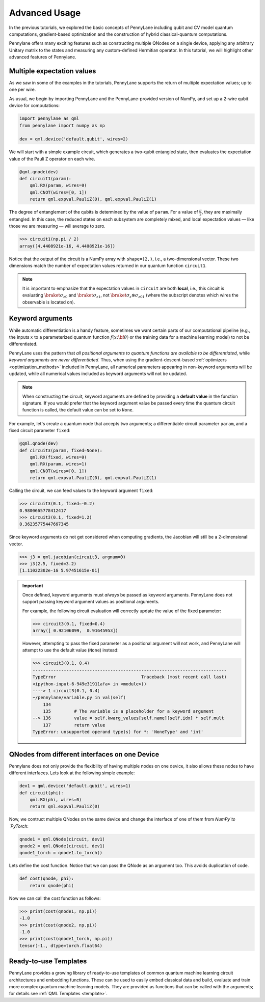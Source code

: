 .. role:: html(raw)
   :format: html

.. _advanced_usage:

Advanced Usage
==============

In the previous tutorials, we explored the basic concepts of PennyLane including qubit and CV model quantum computations, gradient-based optimization and the construction of hybrid classical-quantum computations.

Pennylane offers many exciting features such as constructing multiple QNodes on a single device, applying any arbitrary Unitary matrix to the states and measuring any custom-defined Hermitian operator. In this tutorial, we will highlight other advanced features of Pennylane.

Multiple expectation values
---------------------------

As we saw in some of the examples in the tutorials, PennyLane supports the return of multiple expectation values; up to one per wire.

As usual, we begin by importing PennyLane and the PennyLane-provided version of NumPy, and set up a 2-wire qubit device for computations:

.. code-block:: python

    import pennylane as qml
    from pennylane import numpy as np

    dev = qml.device('default.qubit', wires=2)

We will start with a simple example circuit, which generates a two-qubit entangled state, then evaluates the expectation value of the Pauli Z operator on each wire.

.. code-block:: python

    @qml.qnode(dev)
    def circuit1(param):
        qml.RX(param, wires=0)
        qml.CNOT(wires=[0, 1])
        return qml.expval.PauliZ(0), qml.expval.PauliZ(1)

The degree of entanglement of the qubits is determined by the value of ``param``. For a value of :math:`\frac{\pi}{2}`, they are maximally entangled. In this case, the reduced states on each subsystem are completely mixed, and local expectation values — like those we are measuring — will average to zero.

>>> circuit1(np.pi / 2)
array([4.4408921e-16, 4.4408921e-16])

Notice that the output of the circuit is a NumPy array with ``shape=(2,)``, i.e., a two-dimensional vector. These two dimensions match the number of expectation values returned in our quantum function ``circuit1``.

.. note::
    It is important to emphasize that the expectation values in ``circuit`` are both **local**, i.e., this circuit is evaluating :math:`\braket{\sigma_z}_0` and :math:`\braket{\sigma_z}_1`, not :math:`\braket{\sigma_z\otimes \sigma_z}_{01}` (where the subscript denotes which wires the observable is located on).


Keyword arguments
-----------------

While automatic differentiation is a handy feature, sometimes we want certain parts of our computational pipeline (e.g., the inputs :math:`x` to a parameterized quantum function :math:`f(x;\bf{\theta})` or the training data for a machine learning model) to not be differentiated.

PennyLane uses the pattern that *all positional arguments to quantum functions are available to be differentiated*, while *keyword arguments are never differentiated*. Thus, when using the gradient-descent-based :ref:`optimizers <optimization_methods>` included in PennyLane, all numerical parameters appearing in non-keyword arguments will be updated, while all numerical values included as keyword arguments will not be updated.

.. note:: When constructing the circuit, keyword arguments are defined by providing a **default value** in the function signature. If you would prefer that the keyword argument value be passed every time the quantum circuit function is called, the default value can be set to ``None``.

For example, let's create a quantum node that accepts two arguments; a differentiable circuit parameter ``param``, and a fixed circuit parameter ``fixed``:

.. code-block:: python

    @qml.qnode(dev)
    def circuit3(param, fixed=None):
        qml.RX(fixed, wires=0)
        qml.RX(param, wires=1)
        qml.CNOT(wires=[0, 1])
        return qml.expval.PauliZ(0), qml.expval.PauliZ(1)

Calling the circuit, we can feed values to the keyword argument ``fixed``:

>>> circuit3(0.1, fixed=-0.2)
0.9800665778412417
>>> circuit3(0.1, fixed=1.2)
0.36235775447667345

Since keyword arguments do not get considered when computing gradients, the Jacobian will still be a 2-dimensional vector.

>>> j3 = qml.jacobian(circuit3, argnum=0)
>>> j3(2.5, fixed=3.2)
[1.11022302e-16 5.97451615e-01]

.. important::

    Once defined, keyword arguments must *always* be passed as keyword arguments. PennyLane does not support passing keyword argument values as positional arguments.

    For example, the following circuit evaluation will correctly update the value of the fixed parameter:

    >>> circuit3(0.1, fixed=0.4)
    array([ 0.92106099,  0.91645953])

    However, attempting to pass the fixed parameter as a positional argument will not work, and PennyLane will attempt to use the default value (``None``) instead:

    >>> circuit3(0.1, 0.4)
    ---------------------------------------------------------------------------
    TypeError                                 Traceback (most recent call last)
    <ipython-input-6-949e31911afa> in <module>()
    ----> 1 circuit3(0.1, 0.4)
    ~/pennylane/variable.py in val(self)
        134
        135         # The variable is a placeholder for a keyword argument
    --> 136         value = self.kwarg_values[self.name][self.idx] * self.mult
        137         return value
    TypeError: unsupported operand type(s) for *: 'NoneType' and 'int'

QNodes from different interfaces on one Device
-----------------------------------------------

Pennylane does not only provide the flexibility of having multiple nodes on one device, it also allows these nodes to have different interfaces. Lets look at the following simple example:

.. code-block:: python

    dev1 = qml.device('default.qubit', wires=1)
    def circuit(phi):
        qml.RX(phi, wires=0)
        return qml.expval.PauliZ(0)

Now, we contruct multiple QNodes on the same device and change the interface of one of them from `NumPy`to `PyTorch`: 

.. code-block:: python

    qnode1 = qml.QNode(circuit, dev1)
    qnode2 = qml.QNode(circuit, dev1)
    qnode1_torch = qnode1.to_torch()

Lets define the cost function. Notice that we can pass the QNode as an argument too. This avoids duplication of code. 

.. code-block:: python
   
    def cost(qnode, phi):
        return qnode(phi)

Now we can call the cost function as follows:

>>> print(cost(qnode1, np.pi))
-1.0
>>> print(cost(qnode2, np.pi))
-1.0
>>> print(cost(qnode1_torch, np.pi))
tensor(-1., dtype=torch.float64)


Ready-to-use Templates
------------------------
PennyLane provides a growing library of ready-to-use templates of common quantum machine learning circuit architectures and embedding functions. These can be used to easily embed classical data and build, evaluate and train more complex quantum machine learning models. They are provided as functions that can be called with the arguments; for details see :ref:`QML Templates <template>`.

